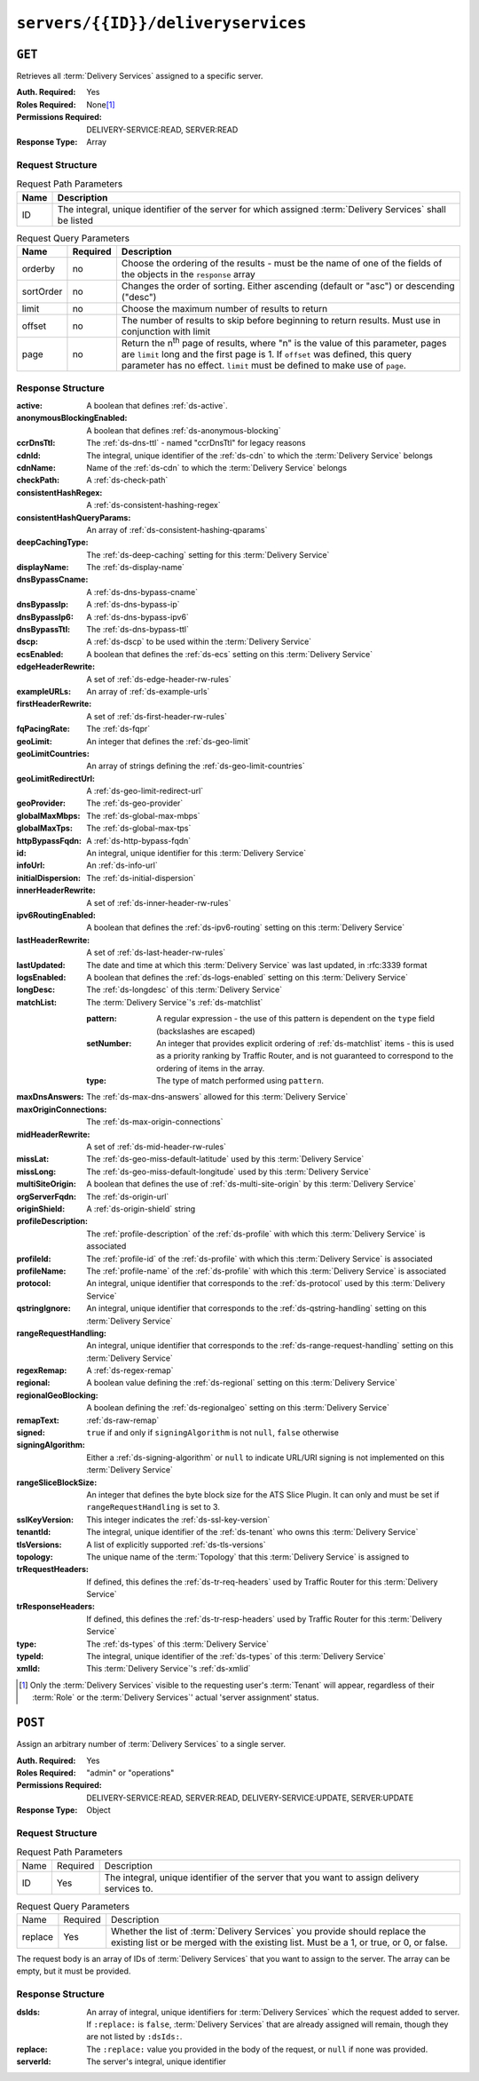 ..
..
.. Licensed under the Apache License, Version 2.0 (the "License");
.. you may not use this file except in compliance with the License.
.. You may obtain a copy of the License at
..
..     http://www.apache.org/licenses/LICENSE-2.0
..
.. Unless required by applicable law or agreed to in writing, software
.. distributed under the License is distributed on an "AS IS" BASIS,
.. WITHOUT WARRANTIES OR CONDITIONS OF ANY KIND, either express or implied.
.. See the License for the specific language governing permissions and
.. limitations under the License.
..

.. _to-api-servers-id-deliveryservices:

***********************************
``servers/{{ID}}/deliveryservices``
***********************************

``GET``
=======
Retrieves all :term:`Delivery Services` assigned to a specific server.

:Auth. Required: Yes
:Roles Required: None\ [#tenancy]_
:Permissions Required: DELIVERY-SERVICE:READ, SERVER:READ
:Response Type:  Array

Request Structure
-----------------
.. table:: Request Path Parameters

	+------+------------------------------------------------------------------------------------------------------------+
	| Name | Description                                                                                                |
	+======+============================================================================================================+
	| ID   | The integral, unique identifier of the server for which assigned :term:`Delivery Services` shall be listed |
	+------+------------------------------------------------------------------------------------------------------------+

.. table:: Request Query Parameters

	+-----------+----------+---------------------------------------------------------------------------------------------------------------+
	| Name      | Required | Description                                                                                                   |
	+===========+==========+===============================================================================================================+
	| orderby   | no       | Choose the ordering of the results - must be the name of one of the fields of the objects in the ``response`` |
	|           |          | array                                                                                                         |
	+-----------+----------+---------------------------------------------------------------------------------------------------------------+
	| sortOrder | no       | Changes the order of sorting. Either ascending (default or "asc") or descending ("desc")                      |
	+-----------+----------+---------------------------------------------------------------------------------------------------------------+
	| limit     | no       | Choose the maximum number of results to return                                                                |
	+-----------+----------+---------------------------------------------------------------------------------------------------------------+
	| offset    | no       | The number of results to skip before beginning to return results. Must use in conjunction with limit          |
	+-----------+----------+---------------------------------------------------------------------------------------------------------------+
	| page      | no       | Return the n\ :sup:`th` page of results, where "n" is the value of this parameter, pages are ``limit`` long   |
	|           |          | and the first page is 1. If ``offset`` was defined, this query parameter has no effect. ``limit`` must be     |
	|           |          | defined to make use of ``page``.                                                                              |
	+-----------+----------+---------------------------------------------------------------------------------------------------------------+

.. code-block:: http
	:caption: Request Example

	GET /api/5.0/servers/10/deliveryservices HTTP/1.1
	Host: trafficops.infra.ciab.test
	User-Agent: python-requests/2.24.0
	Accept-Encoding: gzip, deflate
	Accept: */*
	Connection: keep-alive
	Cookie: mojolicious=...

Response Structure
------------------
:active:                   A boolean that defines :ref:`ds-active`.
:anonymousBlockingEnabled: A boolean that defines :ref:`ds-anonymous-blocking`
:ccrDnsTtl:                 The :ref:`ds-dns-ttl` - named "ccrDnsTtl" for legacy reasons
:cdnId:                     The integral, unique identifier of the :ref:`ds-cdn` to which the :term:`Delivery Service` belongs
:cdnName:                   Name of the :ref:`ds-cdn` to which the :term:`Delivery Service` belongs
:checkPath:                 A :ref:`ds-check-path`
:consistentHashRegex:       A :ref:`ds-consistent-hashing-regex`
:consistentHashQueryParams: An array of :ref:`ds-consistent-hashing-qparams`
:deepCachingType:           The :ref:`ds-deep-caching` setting for this :term:`Delivery Service`
:displayName:               The :ref:`ds-display-name`
:dnsBypassCname:            A :ref:`ds-dns-bypass-cname`
:dnsBypassIp:               A :ref:`ds-dns-bypass-ip`
:dnsBypassIp6:              A :ref:`ds-dns-bypass-ipv6`
:dnsBypassTtl:              The :ref:`ds-dns-bypass-ttl`
:dscp:                      A :ref:`ds-dscp` to be used within the :term:`Delivery Service`
:ecsEnabled:                A boolean that defines the :ref:`ds-ecs` setting on this :term:`Delivery Service`
:edgeHeaderRewrite:         A set of :ref:`ds-edge-header-rw-rules`
:exampleURLs:               An array of :ref:`ds-example-urls`
:firstHeaderRewrite:        A set of :ref:`ds-first-header-rw-rules`
:fqPacingRate:              The :ref:`ds-fqpr`
:geoLimit:                  An integer that defines the :ref:`ds-geo-limit`
:geoLimitCountries:         An array of strings defining the :ref:`ds-geo-limit-countries`
:geoLimitRedirectUrl:       A :ref:`ds-geo-limit-redirect-url`
:geoProvider:               The :ref:`ds-geo-provider`
:globalMaxMbps:             The :ref:`ds-global-max-mbps`
:globalMaxTps:              The :ref:`ds-global-max-tps`
:httpBypassFqdn:            A :ref:`ds-http-bypass-fqdn`
:id:                        An integral, unique identifier for this :term:`Delivery Service`
:infoUrl:                   An :ref:`ds-info-url`
:initialDispersion:         The :ref:`ds-initial-dispersion`
:innerHeaderRewrite:        A set of :ref:`ds-inner-header-rw-rules`
:ipv6RoutingEnabled:        A boolean that defines the :ref:`ds-ipv6-routing` setting on this :term:`Delivery Service`
:lastHeaderRewrite:         A set of :ref:`ds-last-header-rw-rules`
:lastUpdated:               The date and time at which this :term:`Delivery Service` was last updated, in :rfc:3339 format
:logsEnabled:               A boolean that defines the :ref:`ds-logs-enabled` setting on this :term:`Delivery Service`
:longDesc:                  The :ref:`ds-longdesc` of this :term:`Delivery Service`
:matchList:                 The :term:`Delivery Service`'s :ref:`ds-matchlist`

	:pattern:   A regular expression - the use of this pattern is dependent on the ``type`` field (backslashes are escaped)
	:setNumber: An integer that provides explicit ordering of :ref:`ds-matchlist` items - this is used as a priority ranking by Traffic Router, and is not guaranteed to correspond to the ordering of items in the array.
	:type:      The type of match performed using ``pattern``.

:maxDnsAnswers:        The :ref:`ds-max-dns-answers` allowed for this :term:`Delivery Service`
:maxOriginConnections: The :ref:`ds-max-origin-connections`
:midHeaderRewrite:     A set of :ref:`ds-mid-header-rw-rules`
:missLat:              The :ref:`ds-geo-miss-default-latitude` used by this :term:`Delivery Service`
:missLong:             The :ref:`ds-geo-miss-default-longitude` used by this :term:`Delivery Service`
:multiSiteOrigin:      A boolean that defines the use of :ref:`ds-multi-site-origin` by this :term:`Delivery Service`
:orgServerFqdn:        The :ref:`ds-origin-url`
:originShield:         A :ref:`ds-origin-shield` string
:profileDescription:   The :ref:`profile-description` of the :ref:`ds-profile` with which this :term:`Delivery Service` is associated
:profileId:            The :ref:`profile-id` of the :ref:`ds-profile` with which this :term:`Delivery Service` is associated
:profileName:          The :ref:`profile-name` of the :ref:`ds-profile` with which this :term:`Delivery Service` is associated
:protocol:             An integral, unique identifier that corresponds to the :ref:`ds-protocol` used by this :term:`Delivery Service`
:qstringIgnore:        An integral, unique identifier that corresponds to the :ref:`ds-qstring-handling` setting on this :term:`Delivery Service`
:rangeRequestHandling: An integral, unique identifier that corresponds to the :ref:`ds-range-request-handling` setting on this :term:`Delivery Service`
:regexRemap:           A :ref:`ds-regex-remap`
:regional:             A boolean value defining the :ref:`ds-regional` setting on this :term:`Delivery Service`
:regionalGeoBlocking:  A boolean defining the :ref:`ds-regionalgeo` setting on this :term:`Delivery Service`
:remapText:            :ref:`ds-raw-remap`
:signed:               ``true`` if  and only if ``signingAlgorithm`` is not ``null``, ``false`` otherwise
:signingAlgorithm:     Either a :ref:`ds-signing-algorithm` or ``null`` to indicate URL/URI signing is not implemented on this :term:`Delivery Service`
:rangeSliceBlockSize:  An integer that defines the byte block size for the ATS Slice Plugin. It can only and must be set if ``rangeRequestHandling`` is set to 3.
:sslKeyVersion:        This integer indicates the :ref:`ds-ssl-key-version`
:tenantId:             The integral, unique identifier of the :ref:`ds-tenant` who owns this :term:`Delivery Service`
:tlsVersions:          A list of explicitly supported :ref:`ds-tls-versions`
:topology:             The unique name of the :term:`Topology` that this :term:`Delivery Service` is assigned to
:trRequestHeaders:     If defined, this defines the :ref:`ds-tr-req-headers` used by Traffic Router for this :term:`Delivery Service`
:trResponseHeaders:    If defined, this defines the :ref:`ds-tr-resp-headers` used by Traffic Router for this :term:`Delivery Service`
:type:                 The :ref:`ds-types` of this :term:`Delivery Service`
:typeId:               The integral, unique identifier of the :ref:`ds-types` of this :term:`Delivery Service`
:xmlId:                This :term:`Delivery Service`'s :ref:`ds-xmlid`

.. code-block:: http
	:caption: Response Example

	HTTP/1.1 200 OK
	Access-Control-Allow-Credentials: true
	Access-Control-Allow-Headers: Origin, X-Requested-With, Content-Type, Accept, Set-Cookie, Cookie
	Access-Control-Allow-Methods: POST,GET,OPTIONS,PUT,DELETE
	Access-Control-Allow-Origin: *
	Content-Encoding: gzip
	Content-Type: application/json
	Permissions-Policy: interest-cohort=()
	Set-Cookie: mojolicious=...; Path=/; Expires=Tue, 08 Jun 2021 01:15:07 GMT; Max-Age=3600; HttpOnly
	Vary: Accept-Encoding
	Whole-Content-Sha512: RO4tVfDdqx0rEU9BqlRmvsYXmVgVNkivqr6LhJlMulfR+1bLGivP8z93jy3N9bejcMdQwl1RwJojM3MbwgXcqA==
	X-Server-Name: traffic_ops_golang/
	Date: Tue, 08 Jun 2021 00:15:07 GMT
	Content-Length: 806

	{ "response": [{
		"active": false,
		"anonymousBlockingEnabled": false,
		"ccrDnsTtl": 3600,
		"cdnId": 2,
		"cdnName": "CDN-in-a-Box",
		"checkPath": null,
		"consistentHashQueryParams": [],
		"consistentHashRegex": null,
		"deepCachingType": "NEVER",
		"displayName": "test",
		"dnsBypassCname": null,
		"dnsBypassIp": null,
		"dnsBypassIp6": null,
		"dnsBypassTtl": null,
		"dscp": 0,
		"ecsEnabled": false,
		"edgeHeaderRewrite": null,
		"exampleURLs": [
			"http://cdn.test.mycdn.ciab.test"
		],
		"firstHeaderRewrite": null,
		"fqPacingRate": null,
		"geoLimit": 0,
		"geoLimitCountries": null,
		"geoLimitRedirectURL": null,
		"geoProvider": 0,
		"globalMaxMbps": null,
		"globalMaxTps": null,
		"httpBypassFqdn": null,
		"id": 7,
		"infoUrl": null,
		"initialDispersion": 1,
		"innerHeaderRewrite": null,
		"ipv6RoutingEnabled": true,
		"lastHeaderRewrite": null,
		"lastUpdated": "2021-06-08T00:14:04.959292Z",
		"logsEnabled": false,
		"longDesc": "Apachecon North America 2018",
		"matchList": [
			{
				"type": "HOST_REGEXP",
				"setNumber": 0,
				"pattern": ".*\\.test\\..*"
			}
		],
		"maxDnsAnswers": null,
		"maxOriginConnections": 0,
		"maxRequestHeaderBytes": 0,
		"midHeaderRewrite": null,
		"missLat": 41.881944,
		"missLong": -87.627778,
		"multiSiteOrigin": false,
		"originShield": null,
		"orgServerFqdn": "http://origin.infra.ciab.test",
		"profileDescription": null,
		"profileId": null,
		"profileName": null,
		"protocol": 0,
		"qstringIgnore": 0,
		"rangeRequestHandling": 0,
		"rangeSliceBlockSize": null,
		"regexRemap": null,
		"regional": false,
		"regionalGeoBlocking": false,
		"remapText": null,
		"routingName": "cdn",
		"serviceCategory": null,
		"signed": false,
		"signingAlgorithm": null,
		"sslKeyVersion": null,
		"tenant": "root",
		"tenantId": 1,
		"tlsVersions": null,
		"topology": null,
		"trResponseHeaders": null,
		"trRequestHeaders": null,
		"type": "HTTP",
		"typeId": 1,
		"xmlId": "test"
	}]}


.. [#tenancy] Only the :term:`Delivery Services` visible to the requesting user's :term:`Tenant` will appear, regardless of their :term:`Role` or the :term:`Delivery Services`' actual 'server assignment' status.

``POST``
========
Assign an arbitrary number of :term:`Delivery Services` to a single server.

:Auth. Required: Yes
:Roles Required: "admin" or "operations"
:Permissions Required: DELIVERY-SERVICE:READ, SERVER:READ, DELIVERY-SERVICE:UPDATE, SERVER:UPDATE
:Response Type:  Object

Request Structure
-----------------
.. table:: Request Path Parameters

	+------+----------+---------------------------------------------------------------------------------------------+
	| Name | Required | Description                                                                                 |
	+------+----------+---------------------------------------------------------------------------------------------+
	| ID   | Yes      | The integral, unique identifier of the server that you want to assign delivery services to. |
	+------+----------+---------------------------------------------------------------------------------------------+

.. table:: Request Query Parameters

	+---------+----------+-----------------------------------------------------------------------------------------------------------------------------------------------------------------------+
	| Name    | Required | Description                                                                                                                                                           |
	+---------+----------+-----------------------------------------------------------------------------------------------------------------------------------------------------------------------+
	| replace | Yes      | Whether the list of :term:`Delivery Services` you provide should replace the existing list or be merged with the existing list. Must be a 1, or true, or 0, or false. |
	+---------+----------+-----------------------------------------------------------------------------------------------------------------------------------------------------------------------+

The request body is an array of IDs of :term:`Delivery Services` that you want to assign to the server. The array can be empty, but it must be provided.

.. code-block:: http
	:caption: Request Example

	POST /api/5.0/servers/6/deliveryservices?replace=1 HTTP/1.1
	User-Agent: python-requests/2.22.0
	Accept-Encoding: gzip, deflate
	Accept: */*
	Connection: keep-alive
	Cookie: mojolicious=...
	Content-Length: 3

	[
		1
	]

Response Structure
------------------
:dsIds:         An array of integral, unique identifiers for :term:`Delivery Services` which the request added to server. If ``:replace:`` is ``false``, :term:`Delivery Services` that are already assigned will remain, though they are not listed by ``:dsIds:``.
:replace:       The ``:replace:`` value you provided in the body of the request, or ``null`` if none was provided.
:serverId:      The server's integral, unique identifier

.. code-block:: http
	:caption: Response Example

	HTTP/1.1 200 OK
	Access-Control-Allow-Credentials: true
	Access-Control-Allow-Headers: Origin, X-Requested-With, Content-Type, Accept, Set-Cookie, Cookie
	Access-Control-Allow-Methods: POST,GET,OPTIONS,PUT,DELETE
	Access-Control-Allow-Origin: *
	Content-Encoding: gzip
	Content-Type: application/json
	Set-Cookie: mojolicious=...; Path=/; Expires=Tue, 25 Feb 2020 09:08:32 GMT; Max-Age=3600; HttpOnly
	Whole-Content-Sha512: iV+JzAZSsmlxRZsNtIRg3oA9470hAwrMpq5xhcYVi0Y831Trx2YRlsyhYpOPqHg5+QPoXHGF0nx8uso0fuNarw==
	X-Server-Name: traffic_ops_golang/
	Date: Tue, 25 Feb 2020 08:08:32 GMT
	Content-Length: 129

	{
		"alerts": [
			{
				"text": "successfully assigned dses to server",
				"level": "success"
			}
		],
		"response": {
			"serverId": 6,
			"dsIds": [
				1
			],
			"replace": true
		}
	}
